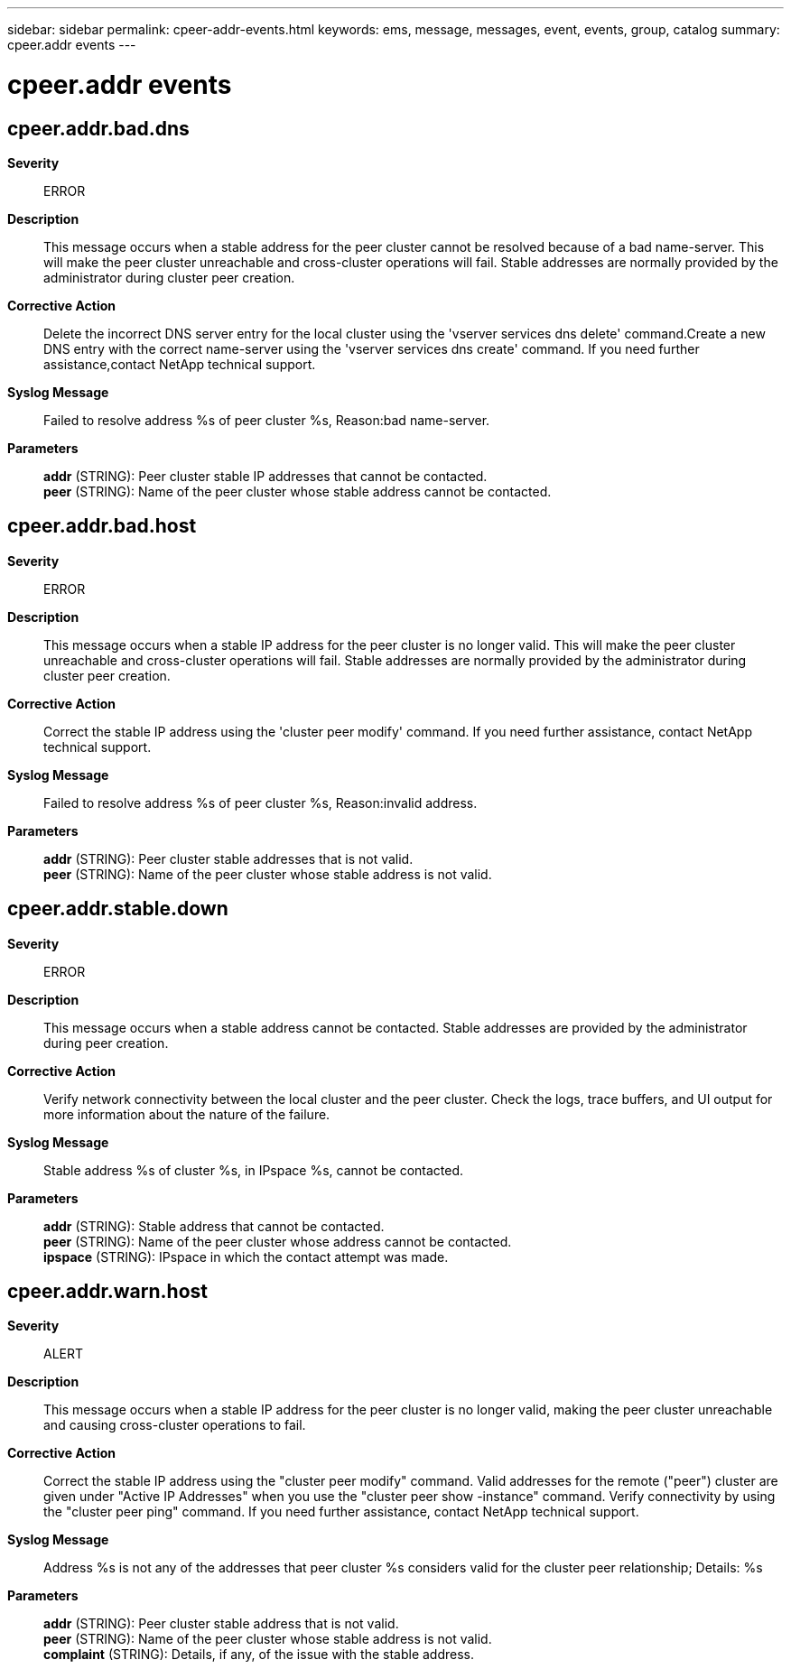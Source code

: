 ---
sidebar: sidebar
permalink: cpeer-addr-events.html
keywords: ems, message, messages, event, events, group, catalog
summary: cpeer.addr events
---

= cpeer.addr events
:toclevels: 1
:hardbreaks:
:nofooter:
:icons: font
:linkattrs:
:imagesdir: ./media/

== cpeer.addr.bad.dns
*Severity*::
ERROR
*Description*::
This message occurs when a stable address for the peer cluster cannot be resolved because of a bad name-server. This will make the peer cluster unreachable and cross-cluster operations will fail. Stable addresses are normally provided by the administrator during cluster peer creation.
*Corrective Action*::
Delete the incorrect DNS server entry for the local cluster using the 'vserver services dns delete' command.Create a new DNS entry with the correct name-server using the 'vserver services dns create' command. If you need further assistance,contact NetApp technical support.
*Syslog Message*::
Failed to resolve address %s of peer cluster %s, Reason:bad name-server.
*Parameters*::
*addr* (STRING): Peer cluster stable IP addresses that cannot be contacted.
*peer* (STRING): Name of the peer cluster whose stable address cannot be contacted.

== cpeer.addr.bad.host
*Severity*::
ERROR
*Description*::
This message occurs when a stable IP address for the peer cluster is no longer valid. This will make the peer cluster unreachable and cross-cluster operations will fail. Stable addresses are normally provided by the administrator during cluster peer creation.
*Corrective Action*::
Correct the stable IP address using the 'cluster peer modify' command. If you need further assistance, contact NetApp technical support.
*Syslog Message*::
Failed to resolve address %s of peer cluster %s, Reason:invalid address.
*Parameters*::
*addr* (STRING): Peer cluster stable addresses that is not valid.
*peer* (STRING): Name of the peer cluster whose stable address is not valid.

== cpeer.addr.stable.down
*Severity*::
ERROR
*Description*::
This message occurs when a stable address cannot be contacted. Stable addresses are provided by the administrator during peer creation.
*Corrective Action*::
Verify network connectivity between the local cluster and the peer cluster. Check the logs, trace buffers, and UI output for more information about the nature of the failure.
*Syslog Message*::
Stable address %s of cluster %s, in IPspace %s, cannot be contacted.
*Parameters*::
*addr* (STRING): Stable address that cannot be contacted.
*peer* (STRING): Name of the peer cluster whose address cannot be contacted.
*ipspace* (STRING): IPspace in which the contact attempt was made.

== cpeer.addr.warn.host
*Severity*::
ALERT
*Description*::
This message occurs when a stable IP address for the peer cluster is no longer valid, making the peer cluster unreachable and causing cross-cluster operations to fail.
*Corrective Action*::
Correct the stable IP address using the "cluster peer modify" command. Valid addresses for the remote ("peer") cluster are given under "Active IP Addresses" when you use the "cluster peer show -instance" command. Verify connectivity by using the "cluster peer ping" command. If you need further assistance, contact NetApp technical support.
*Syslog Message*::
Address %s is not any of the addresses that peer cluster %s considers valid for the cluster peer relationship; Details: %s
*Parameters*::
*addr* (STRING): Peer cluster stable address that is not valid.
*peer* (STRING): Name of the peer cluster whose stable address is not valid.
*complaint* (STRING): Details, if any, of the issue with the stable address.
